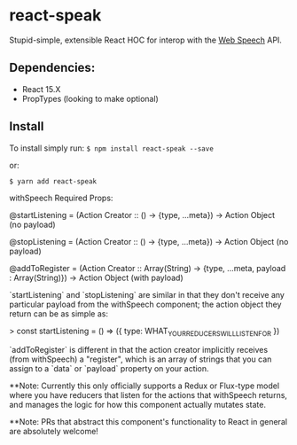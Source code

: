 * react-speak

Stupid-simple, extensible React HOC for interop with the [[https://w3c.github.io/speech-api/speechapi.html][Web Speech]] API.

** Dependencies:
- React 15.X
- PropTypes (looking to make optional)

** Install
To install simply run:
=$ npm install react-speak --save=

or:

=$ yarn add react-speak=




withSpeech Required Props: 

@startListening = (Action Creator :: () -> {type, ...meta})
                    -> Action Object (no payload)

@stopListening  = (Action Creator :: () -> {type, ...meta})
                    -> Action Object (no payload)

@addToRegister  = (Action Creator :: Array(String) -> {type, ...meta, payload : Array(String)})
                       -> Action Object (with payload)
   
`startListening` and `stopListening` are similar in that they 
don't receive any particular payload from the withSpeech
component; the action object they return can be as simple as:

    > const startListening = () => ({ type: WHAT_YOUR_REDUCERS_WILL_LISTEN_FOR })

`addToRegister` is different in that the action creator implicitly
receives (from withSpeech) a "register", which is an array of strings
that you can assign to a `data` or `payload` property on your action.

**Note: Currently this only officially supports a Redux or Flux-type model where
        you have reducers that listen for the actions that withSpeech returns,
  and manages the logic for how this component actually mutates state.
 
**Note: PRs that abstract this component's functionality to React in general are
        absolutely welcome!
        

